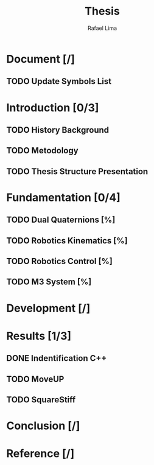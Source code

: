 #+TITLE: Thesis 
#+AUTHOR: Rafael Lima

* Document [/]
** TODO Update Symbols List
* Introduction [0/3]
** TODO History Background
** TODO Metodology
** TODO Thesis Structure Presentation
* Fundamentation [0/4]
** TODO Dual Quaternions [%]
** TODO Robotics Kinematics [%]
** TODO Robotics Control [%]
** TODO M3 System [%]
* Development [/]
* Results [1/3]
** DONE Indentification C++
** TODO MoveUP
** TODO SquareStiff
* Conclusion [/]
* Reference [/]
